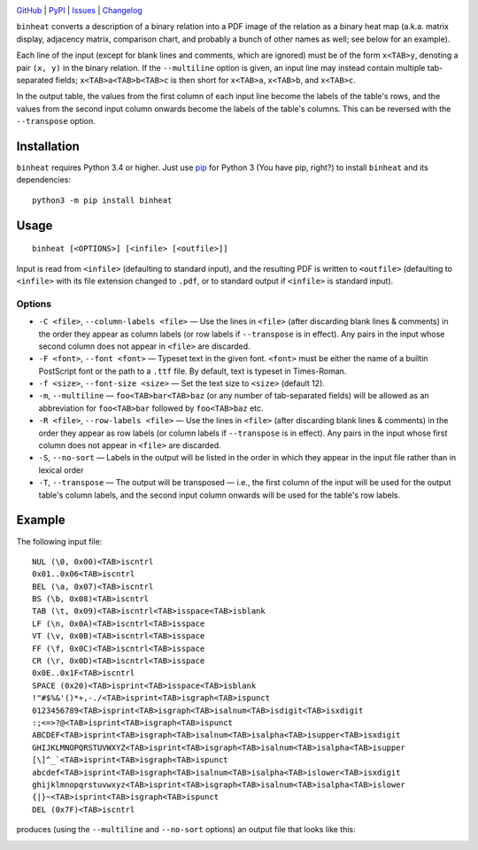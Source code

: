 .. image:: http://www.repostatus.org/badges/latest/active.svg
    :target: http://www.repostatus.org/#active
    :alt: Project Status: Active — The project has reached a stable, usable
          state and is being actively developed.

.. image:: https://img.shields.io/pypi/pyversions/binheat.svg
    :target: https://pypi.org/project/binheat/

.. image:: https://img.shields.io/github/license/jwodder/binheat.svg
    :target: https://opensource.org/licenses/MIT
    :alt: MIT License

.. image:: https://img.shields.io/badge/Say%20Thanks-!-1EAEDB.svg
    :target: https://saythanks.io/to/jwodder

`GitHub <https://github.com/jwodder/binheat>`_
| `PyPI <https://pypi.org/project/binheat/>`_
| `Issues <https://github.com/jwodder/binheat/issues>`_
| `Changelog <https://github.com/jwodder/binheat/blob/master/CHANGELOG.md>`_

``binheat`` converts a description of a binary relation into a PDF image of the
relation as a binary heat map (a.k.a. matrix display, adjacency matrix,
comparison chart, and probably a bunch of other names as well; see below for an
example).

Each line of the input (except for blank lines and comments, which are ignored)
must be of the form ``x<TAB>y``, denoting a pair ``(x, y)`` in the binary
relation.  If the ``--multiline`` option is given, an input line may instead
contain multiple tab-separated fields; ``x<TAB>a<TAB>b<TAB>c`` is then short
for ``x<TAB>a``, ``x<TAB>b``, and ``x<TAB>c``.

In the output table, the values from the first column of each input line become
the labels of the table's rows, and the values from the second input column
onwards become the labels of the table's columns.  This can be reversed with
the ``--transpose`` option.


Installation
============
``binheat`` requires Python 3.4 or higher.  Just use `pip
<https://pip.pypa.io>`_ for Python 3 (You have pip, right?) to install
``binheat`` and its dependencies::

    python3 -m pip install binheat


Usage
=====

::

    binheat [<OPTIONS>] [<infile> [<outfile>]]

Input is read from ``<infile>`` (defaulting to standard input), and the
resulting PDF is written to ``<outfile>`` (defaulting to ``<infile>`` with its
file extension changed to ``.pdf``, or to standard output if ``<infile>`` is
standard input).


Options
-------

- ``-C <file>``, ``--column-labels <file>`` — Use the lines in ``<file>``
  (after discarding blank lines & comments) in the order they appear as column
  labels (or row labels if ``--transpose`` is in effect).  Any pairs in the
  input whose second column does not appear in ``<file>`` are discarded.

- ``-F <font>``, ``--font <font>`` — Typeset text in the given font.
  ``<font>`` must be either the name of a builtin PostScript font or the path
  to a ``.ttf`` file.  By default, text is typeset in Times-Roman.

- ``-f <size>``, ``--font-size <size>`` — Set the text size to ``<size>``
  (default 12).

- ``-m``, ``--multiline`` — ``foo<TAB>bar<TAB>baz`` (or any number of
  tab-separated fields) will be allowed as an abbreviation for ``foo<TAB>bar``
  followed by ``foo<TAB>baz`` etc.

- ``-R <file>``, ``--row-labels <file>`` — Use the lines in ``<file>`` (after
  discarding blank lines & comments) in the order they appear as row labels (or
  column labels if ``--transpose`` is in effect).  Any pairs in the input whose
  first column does not appear in ``<file>`` are discarded.

- ``-S``, ``--no-sort`` — Labels in the output will be listed in the order in
  which they appear in the input file rather than in lexical order

- ``-T``, ``--transpose`` — The output will be transposed — i.e., the first
  column of the input will be used for the output table's column labels, and
  the second input column onwards will be used for the table's row labels.


Example
=======

The following input file::

    NUL (\0, 0x00)<TAB>iscntrl
    0x01..0x06<TAB>iscntrl
    BEL (\a, 0x07)<TAB>iscntrl
    BS (\b, 0x08)<TAB>iscntrl
    TAB (\t, 0x09)<TAB>iscntrl<TAB>isspace<TAB>isblank
    LF (\n, 0x0A)<TAB>iscntrl<TAB>isspace
    VT (\v, 0x0B)<TAB>iscntrl<TAB>isspace
    FF (\f, 0x0C)<TAB>iscntrl<TAB>isspace
    CR (\r, 0x0D)<TAB>iscntrl<TAB>isspace
    0x0E..0x1F<TAB>iscntrl
    SPACE (0x20)<TAB>isprint<TAB>isspace<TAB>isblank
    !"#$%&'()*+,-./<TAB>isprint<TAB>isgraph<TAB>ispunct
    0123456789<TAB>isprint<TAB>isgraph<TAB>isalnum<TAB>isdigit<TAB>isxdigit
    :;<=>?@<TAB>isprint<TAB>isgraph<TAB>ispunct
    ABCDEF<TAB>isprint<TAB>isgraph<TAB>isalnum<TAB>isalpha<TAB>isupper<TAB>isxdigit
    GHIJKLMNOPQRSTUVWXYZ<TAB>isprint<TAB>isgraph<TAB>isalnum<TAB>isalpha<TAB>isupper
    [\]^_`<TAB>isprint<TAB>isgraph<TAB>ispunct
    abcdef<TAB>isprint<TAB>isgraph<TAB>isalnum<TAB>isalpha<TAB>islower<TAB>isxdigit
    ghijklmnopqrstuvwxyz<TAB>isprint<TAB>isgraph<TAB>isalnum<TAB>isalpha<TAB>islower
    {|}~<TAB>isprint<TAB>isgraph<TAB>ispunct
    DEL (0x7F)<TAB>iscntrl

produces (using the ``--multiline`` and ``--no-sort`` options) an output file
that looks like this:

.. image:: https://github.com/jwodder/binheat/raw/master/examples/ctype.png

